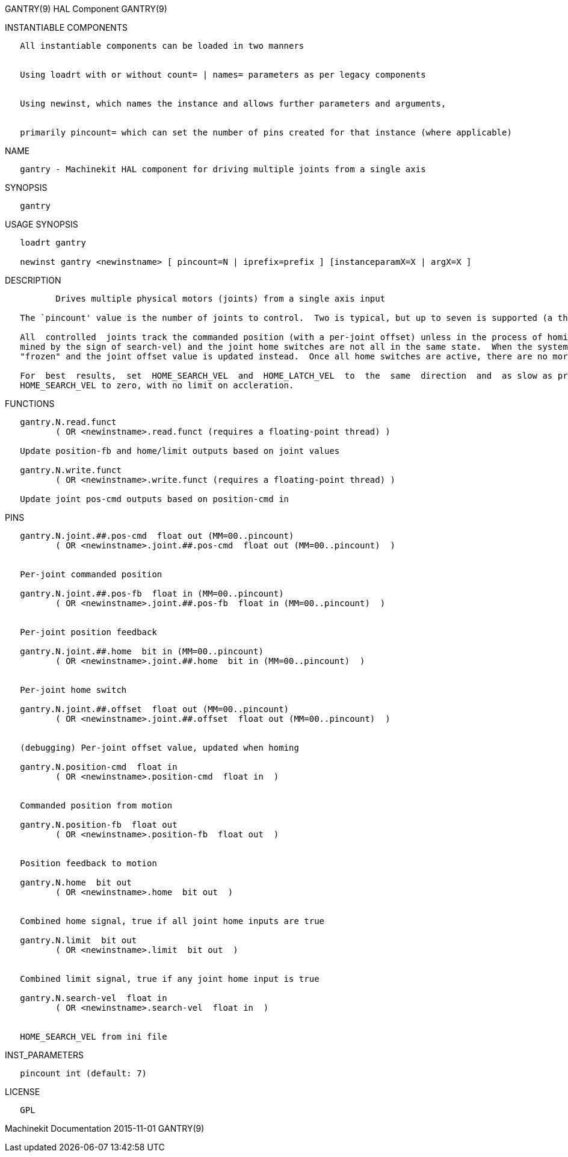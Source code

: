 GANTRY(9) HAL Component GANTRY(9)

INSTANTIABLE COMPONENTS

----------------------------------------------------------------------------------------------------
   All instantiable components can be loaded in two manners


   Using loadrt with or without count= | names= parameters as per legacy components


   Using newinst, which names the instance and allows further parameters and arguments,


   primarily pincount= which can set the number of pins created for that instance (where applicable)
----------------------------------------------------------------------------------------------------

NAME

-----------------------------------------------------------------------------------
   gantry - Machinekit HAL component for driving multiple joints from a single axis
-----------------------------------------------------------------------------------

SYNOPSIS

---------
   gantry
---------

USAGE SYNOPSIS

--------------------------------------------------------------------------------------------
   loadrt gantry

   newinst gantry <newinstname> [ pincount=N | iprefix=prefix ] [instanceparamX=X | argX=X ]
--------------------------------------------------------------------------------------------

DESCRIPTION

----------------------------------------------------------------------------------------------------------------------------------------------------------------------------------------------------------
          Drives multiple physical motors (joints) from a single axis input

   The `pincount' value is the number of joints to control.  Two is typical, but up to seven is supported (a three joint setup has been tested with hardware).

   All  controlled  joints track the commanded position (with a per-joint offset) unless in the process of homing.  Homing is when the commanded position is moving towards the homing switches (as deter‐
   mined by the sign of search-vel) and the joint home switches are not all in the same state.  When the system is homing and a joint home switch activates, the command  value  sent  to  that  joint  is
   "frozen" and the joint offset value is updated instead.  Once all home switches are active, there are no more adjustments made to the offset values and all joints run in lock-step once more.

   For  best  results,  set  HOME_SEARCH_VEL  and  HOME_LATCH_VEL  to  the  same  direction  and  as slow as practical.  When a joint home switch trips, the commanded velocity will drop immediately from
   HOME_SEARCH_VEL to zero, with no limit on accleration.
----------------------------------------------------------------------------------------------------------------------------------------------------------------------------------------------------------

FUNCTIONS

-----------------------------------------------------------------------------
   gantry.N.read.funct
          ( OR <newinstname>.read.funct (requires a floating-point thread) )

   Update position-fb and home/limit outputs based on joint values

   gantry.N.write.funct
          ( OR <newinstname>.write.funct (requires a floating-point thread) )

   Update joint pos-cmd outputs based on position-cmd in
-----------------------------------------------------------------------------

PINS

-----------------------------------------------------------------------------
   gantry.N.joint.##.pos-cmd  float out (MM=00..pincount)
          ( OR <newinstname>.joint.##.pos-cmd  float out (MM=00..pincount)  )


   Per-joint commanded position

   gantry.N.joint.##.pos-fb  float in (MM=00..pincount)
          ( OR <newinstname>.joint.##.pos-fb  float in (MM=00..pincount)  )


   Per-joint position feedback

   gantry.N.joint.##.home  bit in (MM=00..pincount)
          ( OR <newinstname>.joint.##.home  bit in (MM=00..pincount)  )


   Per-joint home switch

   gantry.N.joint.##.offset  float out (MM=00..pincount)
          ( OR <newinstname>.joint.##.offset  float out (MM=00..pincount)  )


   (debugging) Per-joint offset value, updated when homing

   gantry.N.position-cmd  float in
          ( OR <newinstname>.position-cmd  float in  )


   Commanded position from motion

   gantry.N.position-fb  float out
          ( OR <newinstname>.position-fb  float out  )


   Position feedback to motion

   gantry.N.home  bit out
          ( OR <newinstname>.home  bit out  )


   Combined home signal, true if all joint home inputs are true

   gantry.N.limit  bit out
          ( OR <newinstname>.limit  bit out  )


   Combined limit signal, true if any joint home input is true

   gantry.N.search-vel  float in
          ( OR <newinstname>.search-vel  float in  )


   HOME_SEARCH_VEL from ini file
-----------------------------------------------------------------------------

INST_PARAMETERS

----------------------------
   pincount int (default: 7)
----------------------------

LICENSE

------
   GPL
------

Machinekit Documentation 2015-11-01 GANTRY(9)
